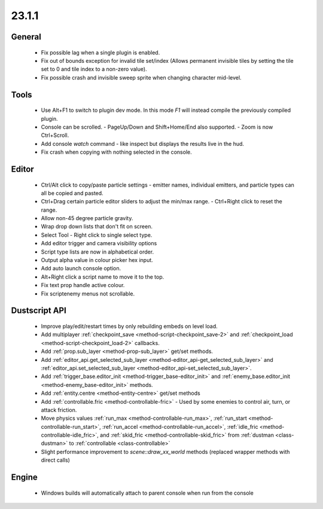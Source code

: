 23.1.1
======

General
-------

  - Fix possible lag when a single plugin is enabled.
  - Fix out of bounds exception for invalid tile set/index (Allows permanent
    invisible tiles by setting the tile set to 0 and tile index to a non-zero
    value).
  - Fix possible crash and invisible sweep sprite when changing character mid-level.


Tools
-----
  - Use Alt+F1 to switch to plugin dev mode. In this mode `F1` will instead
    compile the previously compiled plugin.
  - Console can be scrolled.
    - PageUp/Down and Shift+Home/End also supported.
    - Zoom is now Ctrl+Scroll.
  - Add console `watch` command - like inspect but displays the results live in the hud.
  - Fix crash when copying with nothing selected in the console.

Editor
------
  - Ctrl/Alt click to copy/paste particle settings - emitter names, individual
    emitters, and particle types can all be copied and pasted.
  - Ctrl+Drag certain particle editor sliders to adjust the min/max range.
    - Ctrl+Right click to reset the range.
  - Allow non-45 degree particle gravity.
  - Wrap drop down lists that don't fit on screen.
  - Select Tool - Right click to single select type.
  - Add editor trigger and camera visibility options
  - Script type lists are now in alphabetical order.
  - Output alpha value in colour picker hex input.
  - Add auto launch console option.
  - Alt+Right click a script name to move it to the top.
  - Fix text prop handle active colour.
  - Fix scriptenemy menus not scrollable.

Dustscript API
--------------
  - Improve play/edit/restart times by only rebuilding embeds on level load.
  - Add multiplayer :ref:`checkpoint_save <method-script-checkpoint_save-2>` and
    :ref:`checkpoint_load <method-script-checkpoint_load-2>` callbacks.
  - Add :ref:`prop.sub_layer <method-prop-sub_layer>` get/set methods.
  - Add :ref:`editor_api.get_selected_sub_layer <method-editor_api-get_selected_sub_layer>`
    and :ref:`editor_api.set_selected_sub_layer <method-editor_api-set_selected_sub_layer>`.
  - Add :ref:`trigger_base.editor_init <method-trigger_base-editor_init>` and
    :ref:`enemy_base.editor_init <method-enemy_base-editor_init>` methods.
  - Add :ref:`entity.centre <method-entity-centre>` get/set methods
  - Add :ref:`controllable.fric <method-controllable-fric>` - Used by some
    enemies to control air, turn, or attack friction.
  - Move physics values :ref:`run_max <method-controllable-run_max>`,
    :ref:`run_start <method-controllable-run_start>`, :ref:`run_accel
    <method-controllable-run_accel>`, :ref:`idle_fric
    <method-controllable-idle_fric>`, and :ref:`skid_fric
    <method-controllable-skid_fric>` from :ref:`dustman <class-dustman>` to
    :ref:`controllable <class-controllable>`
  - Slight performance improvement to `scene::draw_xx_world` methods (replaced
    wrapper methods with direct calls)

Engine
------
  - Windows builds will automatically attach to parent console when run from the console
